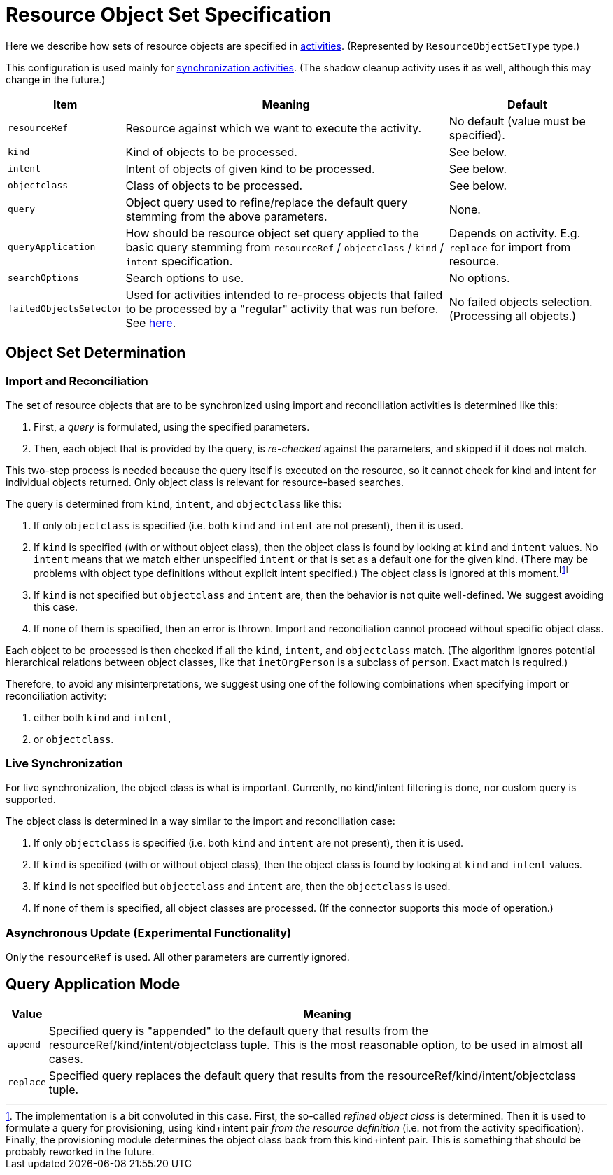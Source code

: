 = Resource Object Set Specification

Here we describe how sets of resource objects are specified in xref:../[activities].
(Represented by `ResourceObjectSetType` type.)

This configuration is used mainly for xref:/midpoint/reference/tasks/synchronization-tasks/[synchronization activities].
(The shadow cleanup activity uses it as well, although this may change in the future.)

[%header]
[%autowidth]
|===
| Item | Meaning | Default
| `resourceRef` | Resource against which we want to execute the activity. | No default (value must be specified).
| `kind` | Kind of objects to be processed. | See below.
| `intent` | Intent of objects of given kind to be processed. | See below.
| `objectclass` | Class of objects to be processed. | See below.
| `query` | Object query used to refine/replace the default query stemming from the above parameters. | None.
| `queryApplication` | How should be resource object set query applied to the basic query stemming from
`resourceRef` / `objectclass` / `kind` / `intent` specification. | Depends on activity. E.g. `replace` for import from resource.
| `searchOptions` | Search options to use. | No options.
| `failedObjectsSelector` | Used for activities intended to re-process objects that failed to be processed by a "regular" activity
that was run before. See xref:../object-set-specification/#_failed_objects_selector[here]. | No failed objects selection. (Processing all objects.)
|===

== Object Set Determination

=== Import and Reconciliation

The set of resource objects that are to be synchronized using import and reconciliation activities is determined like this:

1. First, a _query_ is formulated, using the specified parameters.
2. Then, each object that is provided by the query, is _re-checked_ against the parameters, and skipped if it does not match.

This two-step process is needed because the query itself is executed on the resource, so it cannot check for kind and intent
for individual objects returned. Only object class is relevant for resource-based searches.

The query is determined from `kind`, `intent`, and `objectclass` like this:

1. If only `objectclass` is specified (i.e. both `kind` and `intent` are not present), then it is used.
2. If `kind` is specified (with or without object class), then the object class is found by looking at `kind` and `intent` values.
No `intent` means that we match either unspecified `intent` or that is set as a default one for the given kind. (There may be problems with
object type definitions without explicit intent specified.) The object class is ignored at this moment.footnote:[The implementation
is a bit convoluted in this case. First, the so-called _refined object class_ is determined. Then it is used to formulate a query
for provisioning, using kind+intent pair _from the resource definition_ (i.e. not from the activity specification). Finally, the
provisioning module determines the object class back from this kind+intent pair. This is something that should be probably reworked
in the future.]
3. If `kind` is not specified but `objectclass` and `intent` are, then the behavior is not quite well-defined.
We suggest avoiding this case.
4. If none of them is specified, then an error is thrown. Import and reconciliation cannot proceed without specific object class.

Each object to be processed is then checked if all the `kind`, `intent`, and `objectclass` match. (The algorithm ignores
potential hierarchical relations between object classes, like that `inetOrgPerson` is a subclass of `person`. Exact match
is required.)

Therefore, to avoid any misinterpretations, we suggest using one of the following combinations when specifying import
or reconciliation activity:

1. either both `kind` and `intent`,
2. or `objectclass`.

=== Live Synchronization

For live synchronization, the object class is what is important. Currently, no kind/intent filtering is done,
nor custom query is supported.

The object class is determined in a way similar to the import and reconciliation case:

1. If only `objectclass` is specified (i.e. both `kind` and `intent` are not present), then it is used.
2. If `kind` is specified (with or without object class), then the object class is found by looking at `kind` and `intent` values.
3. If `kind` is not specified but `objectclass` and `intent` are, then the `objectclass` is used.
4. If none of them is specified, all object classes are processed. (If the connector supports this mode of operation.)

=== Asynchronous Update (Experimental Functionality)

Only the `resourceRef` is used. All other parameters are currently ignored.

== Query Application Mode

[%header]
[%autowidth]
|===
| Value | Meaning
| `append` | Specified query is "appended" to the default query that results from
the resourceRef/kind/intent/objectclass tuple. This is the most reasonable option, to be used
in almost all cases.
| `replace` | Specified query replaces the default query that results from
the resourceRef/kind/intent/objectclass tuple.
|===
